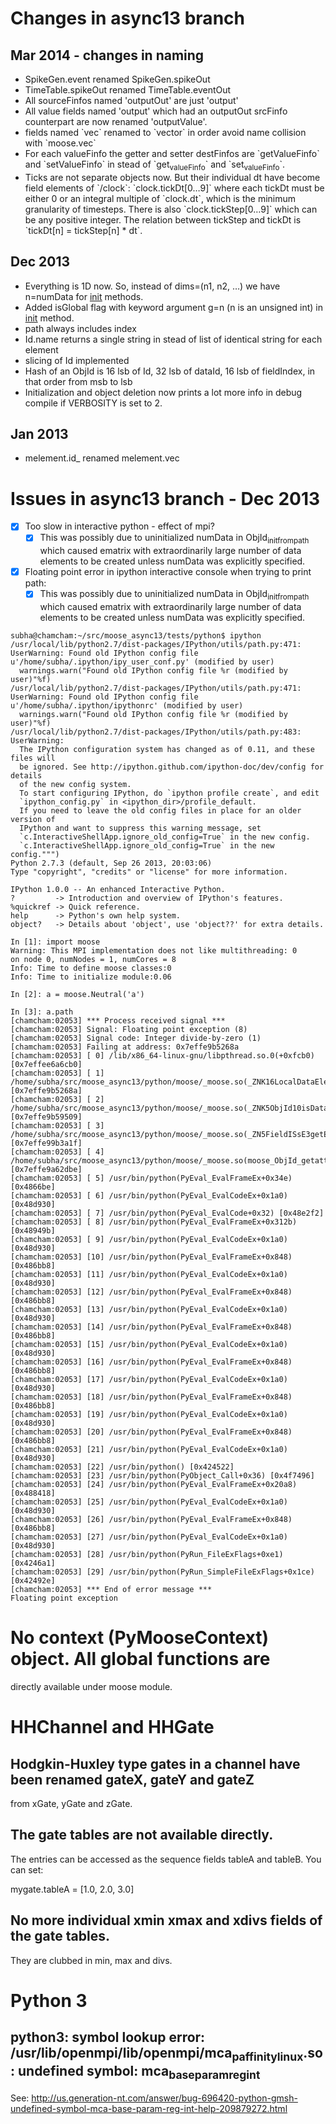 * Changes in async13 branch
** Mar 2014 - changes in naming
   - SpikeGen.event renamed SpikeGen.spikeOut
   - TimeTable.spikeOut renamed TimeTable.eventOut
   - All sourceFinfos named 'outputOut' are just 'output'
   - All value fields named 'output' which had an outputOut srcFinfo
     counterpart are now renamed 'outputValue'.
   - fields named `vec` renamed to `vector` in order avoid name
     collision with `moose.vec`
   - For each valueFinfo the getter and setter destFinfos are
     `getValueFinfo` and `setValueFinfo` in stead of `get_valueFinfo`
     and `set_valueFinfo`.
   - Ticks are not separate objects now. But their individual dt have
     become field elements of `/clock`: `clock.tickDt[0...9]` where
     each tickDt must be either 0 or an integral multiple of
     `clock.dt`, which is the minimum granularity of timesteps. There
     is also `clock.tickStep[0...9]` which can be any positive
     integer. The relation between tickStep and tickDt is `tickDt[n] =
     tickStep[n] * dt`.
   
** Dec 2013
   - Everything is 1D now. So, instead of dims=(n1, n2, ...) we have
     n=numData for __init__ methods.
   - Added isGlobal flag with keyword argument g=n (n is an unsigned int) in __init__ method.
   - path always includes index
   - Id.name returns a single string in stead of list of identical string for each element
   - slicing of Id implemented
   - Hash of an ObjId is 16 lsb of Id, 32 lsb of dataId, 16 lsb of fieldIndex, in that order from msb to lsb
   - Initialization and object deletion now prints a lot more info in debug compile if VERBOSITY is set to 2.
** Jan 2013
   - melement.id_ renamed melement.vec



* Issues in async13 branch - Dec 2013
  - [X] Too slow in interactive python - effect of mpi?
    - [X] This was possibly due to uninitialized numData in
      ObjId_init_from_path which caused ematrix with extraordinarily
      large number of data elements to be created unless numData was
      explicitly specified.
  - [X] Floating point error in ipython interactive console when trying to print path:
    - [X] This was possibly due to uninitialized numData in
      ObjId_init_from_path which caused ematrix with extraordinarily
      large number of data elements to be created unless numData was
      explicitly specified.
#+begin_src text
subha@chamcham:~/src/moose_async13/tests/python$ ipython 
/usr/local/lib/python2.7/dist-packages/IPython/utils/path.py:471: UserWarning: Found old IPython config file u'/home/subha/.ipython/ipy_user_conf.py' (modified by user)
  warnings.warn("Found old IPython config file %r (modified by user)"%f)
/usr/local/lib/python2.7/dist-packages/IPython/utils/path.py:471: UserWarning: Found old IPython config file u'/home/subha/.ipython/ipythonrc' (modified by user)
  warnings.warn("Found old IPython config file %r (modified by user)"%f)
/usr/local/lib/python2.7/dist-packages/IPython/utils/path.py:483: UserWarning: 
  The IPython configuration system has changed as of 0.11, and these files will
  be ignored. See http://ipython.github.com/ipython-doc/dev/config for details
  of the new config system.
  To start configuring IPython, do `ipython profile create`, and edit
  `ipython_config.py` in <ipython_dir>/profile_default.
  If you need to leave the old config files in place for an older version of
  IPython and want to suppress this warning message, set
  `c.InteractiveShellApp.ignore_old_config=True` in the new config.
  `c.InteractiveShellApp.ignore_old_config=True` in the new config.""")
Python 2.7.3 (default, Sep 26 2013, 20:03:06) 
Type "copyright", "credits" or "license" for more information.

IPython 1.0.0 -- An enhanced Interactive Python.
?         -> Introduction and overview of IPython's features.
%quickref -> Quick reference.
help      -> Python's own help system.
object?   -> Details about 'object', use 'object??' for extra details.

In [1]: import moose
Warning: This MPI implementation does not like multithreading: 0
on node 0, numNodes = 1, numCores = 8
Info: Time to define moose classes:0
Info: Time to initialize module:0.06

In [2]: a = moose.Neutral('a')

In [3]: a.path
[chamcham:02053] *** Process received signal ***
[chamcham:02053] Signal: Floating point exception (8)
[chamcham:02053] Signal code: Integer divide-by-zero (1)
[chamcham:02053] Failing at address: 0x7effe9b5268a
[chamcham:02053] [ 0] /lib/x86_64-linux-gnu/libpthread.so.0(+0xfcb0) [0x7effee6a6cb0]
[chamcham:02053] [ 1] /home/subha/src/moose_async13/python/moose/_moose.so(_ZNK16LocalDataElement7getNodeEj+0x20) [0x7effe9b5268a]
[chamcham:02053] [ 2] /home/subha/src/moose_async13/python/moose/_moose.so(_ZNK5ObjId10isDataHereEv+0x31) [0x7effe9b59509]
[chamcham:02053] [ 3] /home/subha/src/moose_async13/python/moose/_moose.so(_ZN5FieldISsE3getERK5ObjIdRKSs+0xbe) [0x7effe99b3a1f]
[chamcham:02053] [ 4] /home/subha/src/moose_async13/python/moose/_moose.so(moose_ObjId_getattro+0x1d9) [0x7effe9a62dbe]
[chamcham:02053] [ 5] /usr/bin/python(PyEval_EvalFrameEx+0x34e) [0x4866be]
[chamcham:02053] [ 6] /usr/bin/python(PyEval_EvalCodeEx+0x1a0) [0x48d930]
[chamcham:02053] [ 7] /usr/bin/python(PyEval_EvalCode+0x32) [0x48e2f2]
[chamcham:02053] [ 8] /usr/bin/python(PyEval_EvalFrameEx+0x312b) [0x48949b]
[chamcham:02053] [ 9] /usr/bin/python(PyEval_EvalCodeEx+0x1a0) [0x48d930]
[chamcham:02053] [10] /usr/bin/python(PyEval_EvalFrameEx+0x848) [0x486bb8]
[chamcham:02053] [11] /usr/bin/python(PyEval_EvalCodeEx+0x1a0) [0x48d930]
[chamcham:02053] [12] /usr/bin/python(PyEval_EvalFrameEx+0x848) [0x486bb8]
[chamcham:02053] [13] /usr/bin/python(PyEval_EvalCodeEx+0x1a0) [0x48d930]
[chamcham:02053] [14] /usr/bin/python(PyEval_EvalFrameEx+0x848) [0x486bb8]
[chamcham:02053] [15] /usr/bin/python(PyEval_EvalCodeEx+0x1a0) [0x48d930]
[chamcham:02053] [16] /usr/bin/python(PyEval_EvalFrameEx+0x848) [0x486bb8]
[chamcham:02053] [17] /usr/bin/python(PyEval_EvalCodeEx+0x1a0) [0x48d930]
[chamcham:02053] [18] /usr/bin/python(PyEval_EvalFrameEx+0x848) [0x486bb8]
[chamcham:02053] [19] /usr/bin/python(PyEval_EvalCodeEx+0x1a0) [0x48d930]
[chamcham:02053] [20] /usr/bin/python(PyEval_EvalFrameEx+0x848) [0x486bb8]
[chamcham:02053] [21] /usr/bin/python(PyEval_EvalCodeEx+0x1a0) [0x48d930]
[chamcham:02053] [22] /usr/bin/python() [0x424522]
[chamcham:02053] [23] /usr/bin/python(PyObject_Call+0x36) [0x4f7496]
[chamcham:02053] [24] /usr/bin/python(PyEval_EvalFrameEx+0x20a8) [0x488418]
[chamcham:02053] [25] /usr/bin/python(PyEval_EvalCodeEx+0x1a0) [0x48d930]
[chamcham:02053] [26] /usr/bin/python(PyEval_EvalFrameEx+0x848) [0x486bb8]
[chamcham:02053] [27] /usr/bin/python(PyEval_EvalCodeEx+0x1a0) [0x48d930]
[chamcham:02053] [28] /usr/bin/python(PyRun_FileExFlags+0xe1) [0x4246a1]
[chamcham:02053] [29] /usr/bin/python(PyRun_SimpleFileExFlags+0x1ce) [0x42492e]
[chamcham:02053] *** End of error message ***
Floating point exception
#+end_src 


* No context (PyMooseContext) object. All global functions are
  directly available under moose module.

* HHChannel and HHGate
** Hodgkin-Huxley type gates in a channel have been renamed gateX, gateY and gateZ
   from xGate, yGate and zGate.

** The gate tables are not available directly. 
   The entries can be accessed as the sequence fields tableA and
   tableB. You can set:

   mygate.tableA = [1.0, 2.0, 3.0]
** No more individual xmin xmax and xdivs fields of the gate tables. 
   They are clubbed in min, max and divs.

* Python 3

** python3: symbol lookup error: /usr/lib/openmpi/lib/openmpi/mca_paffinity_linux.so: undefined symbol: mca_base_param_reg_int
   See: http://us.generation-nt.com/answer/bug-696420-python-gmsh-undefined-symbol-mca-base-param-reg-int-help-209879272.html
   
